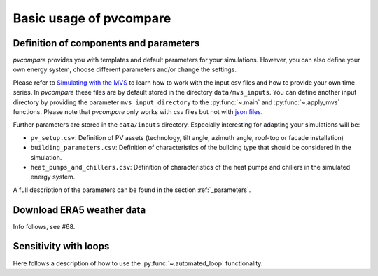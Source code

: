 ========================
Basic usage of pvcompare
========================

---------------------------------------
Definition of components and parameters
---------------------------------------

*pvcompare* provides you with templates and default parameters for your simulations. However, you can also define your own energy system, choose different parameters and/or change the settings.

Please refer to `Simulating with the MVS <https://multi-vector-simulator.readthedocs.io/en/latest/simulating_with_the_mvs.html>`_ to learn
how to work with the input csv files and how to provide your own time series. In *pvcompare* these files are by default stored in the directory
``data/mvs_inputs``. You can define another input directory by providing the parameter ``mvs_input_directory`` to the :py:func:`~.main` and :py:func:`~.apply_mvs` functions.
Please note that *pvcompare* only works with csv files but not with `json files <https://multi-vector-simulator.readthedocs.io/en/latest/simulating_with_the_mvs.html#json-file-mvs-config-json>`_.

Further parameters are stored in the ``data/inputs`` directory.
Especially interesting for adapting your simulations will be:

- ``pv_setup.csv``: Definition of PV assets (technology, tilt angle, azimuth angle, roof-top or facade installation)
- ``building_parameters.csv``: Definition of characteristics of the building type that should be considered in the simulation.
- ``heat_pumps_and_chillers.csv``: Definition of characteristics of the heat pumps and chillers in the simulated energy system.

A full description of the parameters can be found in the section :ref:`_parameters`.

--------------------------
Download ERA5 weather data
--------------------------
Info follows, see #68.

----------------------
Sensitivity with loops
----------------------

Here follows a description of how to use the :py:func:`~.automated_loop` functionality.